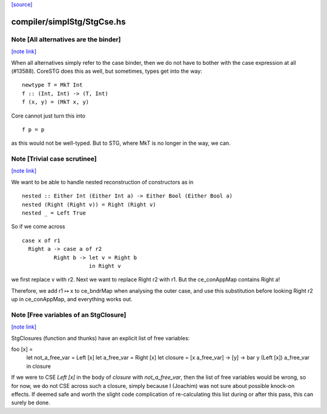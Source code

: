 `[source] <https://gitlab.haskell.org/ghc/ghc/tree/master/compiler/simplStg/StgCse.hs>`_

compiler/simplStg/StgCse.hs
===========================


Note [All alternatives are the binder]
~~~~~~~~~~~~~~~~~~~~~~~~~~~~~~~~~~~~~~

`[note link] <https://gitlab.haskell.org/ghc/ghc/tree/master/compiler/simplStg/StgCse.hs#L428>`__

When all alternatives simply refer to the case binder, then we do not have
to bother with the case expression at all (#13588). CoreSTG does this as well,
but sometimes, types get into the way:

::

    newtype T = MkT Int
    f :: (Int, Int) -> (T, Int)
    f (x, y) = (MkT x, y)

Core cannot just turn this into

::

    f p = p

as this would not be well-typed. But to STG, where MkT is no longer in the way,
we can.



Note [Trivial case scrutinee]
~~~~~~~~~~~~~~~~~~~~~~~~~~~~~

`[note link] <https://gitlab.haskell.org/ghc/ghc/tree/master/compiler/simplStg/StgCse.hs#L446>`__

We want to be able to handle nested reconstruction of constructors as in

::

    nested :: Either Int (Either Int a) -> Either Bool (Either Bool a)
    nested (Right (Right v)) = Right (Right v)
    nested _ = Left True

So if we come across

::

    case x of r1
      Right a -> case a of r2
              Right b -> let v = Right b
                         in Right v

we first replace v with r2. Next we want to replace Right r2 with r1. But the
ce_conAppMap contains Right a!

Therefore, we add r1 ↦ x to ce_bndrMap when analysing the outer case, and use
this substitution before looking Right r2 up in ce_conAppMap, and everything
works out.



Note [Free variables of an StgClosure]
~~~~~~~~~~~~~~~~~~~~~~~~~~~~~~~~~~~~~~

`[note link] <https://gitlab.haskell.org/ghc/ghc/tree/master/compiler/simplStg/StgCse.hs#L468>`__

StgClosures (function and thunks) have an explicit list of free variables:

foo [x] =
    let not_a_free_var = Left [x]
    let a_free_var = Right [x]
    let closure = \[x a_free_var] -> \[y] -> bar y (Left [x]) a_free_var
    in closure

If we were to CSE `Left [x]` in the body of `closure` with `not_a_free_var`,
then the list of free variables would be wrong, so for now, we do not CSE
across such a closure, simply because I (Joachim) was not sure about possible
knock-on effects. If deemed safe and worth the slight code complication of
re-calculating this list during or after this pass, this can surely be done.

